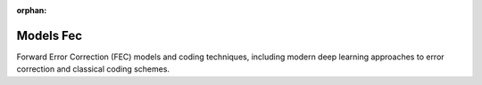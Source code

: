 :orphan:

Models Fec
==========

Forward Error Correction (FEC) models and coding techniques, including modern deep learning approaches to error correction and classical coding schemes.

.. raw:: html

    <div class="sphx-glr-thumbnails">

.. raw:: html

    <div class="sphx-glr-thumbcontainer" tooltip="This example demonstrates the fundamental binary operations used in forward error correction (FEC) coding using Kaira's utility functions. We'll explore Hamming distances, Hamming weights, and binary-integer conversions.">

.. only:: html

    .. image:: /auto_examples/models_fec/images/thumb/sphx_glr_plot_fec_binary_operations_thumb.png
      :alt: Basic Binary Operations for FEC

    :ref:`sphx_glr_auto_examples_models_fec_plot_fec_binary_operations.py`

.. raw:: html

      <div class="sphx-glr-thumbnail-title">Basic Binary Operations for FEC</div>
    </div>

.. raw:: html

    <div class="sphx-glr-thumbcontainer" tooltip="This example demonstrates how to perform block-wise processing of data for forward error correction (FEC) using the `apply_blockwise` utility function. Block-wise processing is essential in many coding schemes like block codes, systematic codes, and interleaved coding.">

.. only:: html

    .. image:: /auto_examples/models_fec/images/thumb/sphx_glr_plot_fec_blockwise_processing_thumb.png
      :alt: Block-wise Processing for FEC

    :ref:`sphx_glr_auto_examples_models_fec_plot_fec_blockwise_processing.py`

.. raw:: html

      <div class="sphx-glr-thumbnail-title">Block-wise Processing for FEC</div>
    </div>

.. raw:: html

    <div class="sphx-glr-thumbcontainer" tooltip="This tutorial demonstrates how to use various Forward Error Correction (FEC) decoders from the kaira.models.fec.decoders module. FEC decoders recover original messages from possibly corrupted codewords that have been transmitted over noisy channels. We'll explore: - Basic concepts in FEC decoding - Hard-decision vs. soft-decision decoding - Syndrome-based decoding - Advanced algebraic decoders - Maximum likelihood decoding - Performance evaluation and error correction capabilities">

.. only:: html

    .. image:: /auto_examples/models_fec/images/thumb/sphx_glr_plot_fec_decoders_tutorial_thumb.png
      :alt: FEC Decoders Tutorial

    :ref:`sphx_glr_auto_examples_models_fec_plot_fec_decoders_tutorial.py`

.. raw:: html

      <div class="sphx-glr-thumbnail-title">FEC Decoders Tutorial</div>
    </div>

.. raw:: html

    <div class="sphx-glr-thumbcontainer" tooltip="This tutorial demonstrates how to use various Forward Error Correction (FEC) encoders from the kaira.models.fec.encoders module. FEC codes add redundancy to transmitted data, allowing receivers to detect and correct errors without retransmission. We'll explore: - Basic block codes (Repetition, Single Parity Check) - Linear block codes (Hamming) - Cyclic codes and BCH codes - Reed-Solomon codes - Advanced features and performance evaluation">

.. only:: html

    .. image:: /auto_examples/models_fec/images/thumb/sphx_glr_plot_fec_encoders_tutorial_thumb.png
      :alt: FEC Encoders Tutorial

    :ref:`sphx_glr_auto_examples_models_fec_plot_fec_encoders_tutorial.py`

.. raw:: html

      <div class="sphx-glr-thumbnail-title">FEC Encoders Tutorial</div>
    </div>

.. raw:: html

    <div class="sphx-glr-thumbcontainer" tooltip="This example demonstrates the essential finite field algebra operations in Kaira's FEC module. We'll focus on the core functionality of BinaryPolynomial and FiniteBifield classes that are fundamental to error correction codes.">

.. only:: html

    .. image:: /auto_examples/models_fec/images/thumb/sphx_glr_plot_fec_finite_field_algebra_thumb.png
      :alt: Finite Field Algebra for FEC Codes

    :ref:`sphx_glr_auto_examples_models_fec_plot_fec_finite_field_algebra.py`

.. raw:: html

      <div class="sphx-glr-thumbnail-title">Finite Field Algebra for FEC Codes</div>
    </div>

.. raw:: html

    <div class="sphx-glr-thumbcontainer" tooltip="This example demonstrates advanced visualizations for Low-Density Parity-Check (LDPC) codes :cite:`gallager1962low`, including animated belief propagation :cite:`kschischang2001factor`, Tanner graph analysis, and performance comparisons with different decoder configurations.">

.. only:: html

    .. image:: /auto_examples/models_fec/images/thumb/sphx_glr_plot_fec_ldpc_advanced_visualization_thumb.png
      :alt: Advanced LDPC Code Visualization with Belief Propagation Animation

    :ref:`sphx_glr_auto_examples_models_fec_plot_fec_ldpc_advanced_visualization.py`

.. raw:: html

      <div class="sphx-glr-thumbnail-title">Advanced LDPC Code Visualization with Belief Propagation Animation</div>
    </div>

.. raw:: html

    <div class="sphx-glr-thumbcontainer" tooltip="This example demonstrates Low-Density Parity-Check (LDPC) codes :cite:`gallager1962low` (via RPTU database) and belief propagation decoding :cite:`kschischang2001factor`. We'll simulate a complete communication system using LDPC codes over an AWGN channel and analyze the error performance at different SNR levels.">

.. only:: html

    .. image:: /auto_examples/models_fec/images/thumb/sphx_glr_plot_fec_ldpc_rptu_simulation_thumb.png
      :alt: LDPC Coding and Belief Propagation Decoding via RPTU Database

    :ref:`sphx_glr_auto_examples_models_fec_plot_fec_ldpc_rptu_simulation.py`

.. raw:: html

      <div class="sphx-glr-thumbnail-title">LDPC Coding and Belief Propagation Decoding via RPTU Database</div>
    </div>

.. raw:: html

    <div class="sphx-glr-thumbcontainer" tooltip="This example demonstrates Low-Density Parity-Check (LDPC) codes and belief propagation decoding :cite:`gallager1962low` :cite:`kschischang2001factor`. We'll simulate a complete communication system using LDPC codes over an AWGN channel and analyze the error performance at different SNR levels.">

.. only:: html

    .. image:: /auto_examples/models_fec/images/thumb/sphx_glr_plot_fec_ldpc_simulation_thumb.png
      :alt: LDPC Coding and Belief Propagation Decoding

    :ref:`sphx_glr_auto_examples_models_fec_plot_fec_ldpc_simulation.py`

.. raw:: html

      <div class="sphx-glr-thumbnail-title">LDPC Coding and Belief Propagation Decoding</div>
    </div>

.. raw:: html

    <div class="sphx-glr-thumbcontainer" tooltip="This example demonstrates advanced visualizations for Polar codes :cite:`arikan2008channel`, including channel polarization visualization, successive cancellation decoding :cite:`arikan2009channel` steps, and performance comparisons between different decoders including belief propagation :cite:`arikan2011systematic`.">

.. only:: html

    .. image:: /auto_examples/models_fec/images/thumb/sphx_glr_plot_fec_polar_advanced_visualization_thumb.png
      :alt: Advanced Polar Code Visualization with Decoding Animations

    :ref:`sphx_glr_auto_examples_models_fec_plot_fec_polar_advanced_visualization.py`

.. raw:: html

      <div class="sphx-glr-thumbnail-title">Advanced Polar Code Visualization with Decoding Animations</div>
    </div>

.. raw:: html

    <div class="sphx-glr-thumbcontainer" tooltip="This example demonstrates Polar codes :cite:`arikan2008channel` with successive cancellation :cite:`arikan2009channel` and belief propagation decoding :cite:`arikan2011systematic`. We'll simulate a complete communication system using Polar codes over an AWGN channel and analyze the error performance at different SNR levels.">

.. only:: html

    .. image:: /auto_examples/models_fec/images/thumb/sphx_glr_plot_fec_polar_simulation_thumb.png
      :alt: Polar Coding and Decoding: Successive Cancellation and Belief Propagation

    :ref:`sphx_glr_auto_examples_models_fec_plot_fec_polar_simulation.py`

.. raw:: html

      <div class="sphx-glr-thumbnail-title">Polar Coding and Decoding: Successive Cancellation and Belief Propagation</div>
    </div>

.. raw:: html

    <div class="sphx-glr-thumbcontainer" tooltip="This example demonstrates syndrome decoding, a key technique in forward error correction (FEC) that efficiently corrects errors using a parity-check matrix. We'll visualize the syndrome computation and the error correction process with animated, interactive graphics.">

.. only:: html

    .. image:: /auto_examples/models_fec/images/thumb/sphx_glr_plot_fec_syndrome_decoding_thumb.png
      :alt: Syndrome Decoding Visualization

    :ref:`sphx_glr_auto_examples_models_fec_plot_fec_syndrome_decoding.py`

.. raw:: html

      <div class="sphx-glr-thumbnail-title">Syndrome Decoding Visualization</div>
    </div>

.. raw:: html

    </div>


.. toctree:
   :hidden:

   /auto_examples/models_fec/plot_fec_binary_operations
   /auto_examples/models_fec/plot_fec_blockwise_processing
   /auto_examples/models_fec/plot_fec_decoders_tutorial
   /auto_examples/models_fec/plot_fec_encoders_tutorial
   /auto_examples/models_fec/plot_fec_finite_field_algebra
   /auto_examples/models_fec/plot_fec_ldpc_advanced_visualization
   /auto_examples/models_fec/plot_fec_ldpc_rptu_simulation
   /auto_examples/models_fec/plot_fec_ldpc_simulation
   /auto_examples/models_fec/plot_fec_polar_advanced_visualization
   /auto_examples/models_fec/plot_fec_polar_simulation
   /auto_examples/models_fec/plot_fec_syndrome_decoding
